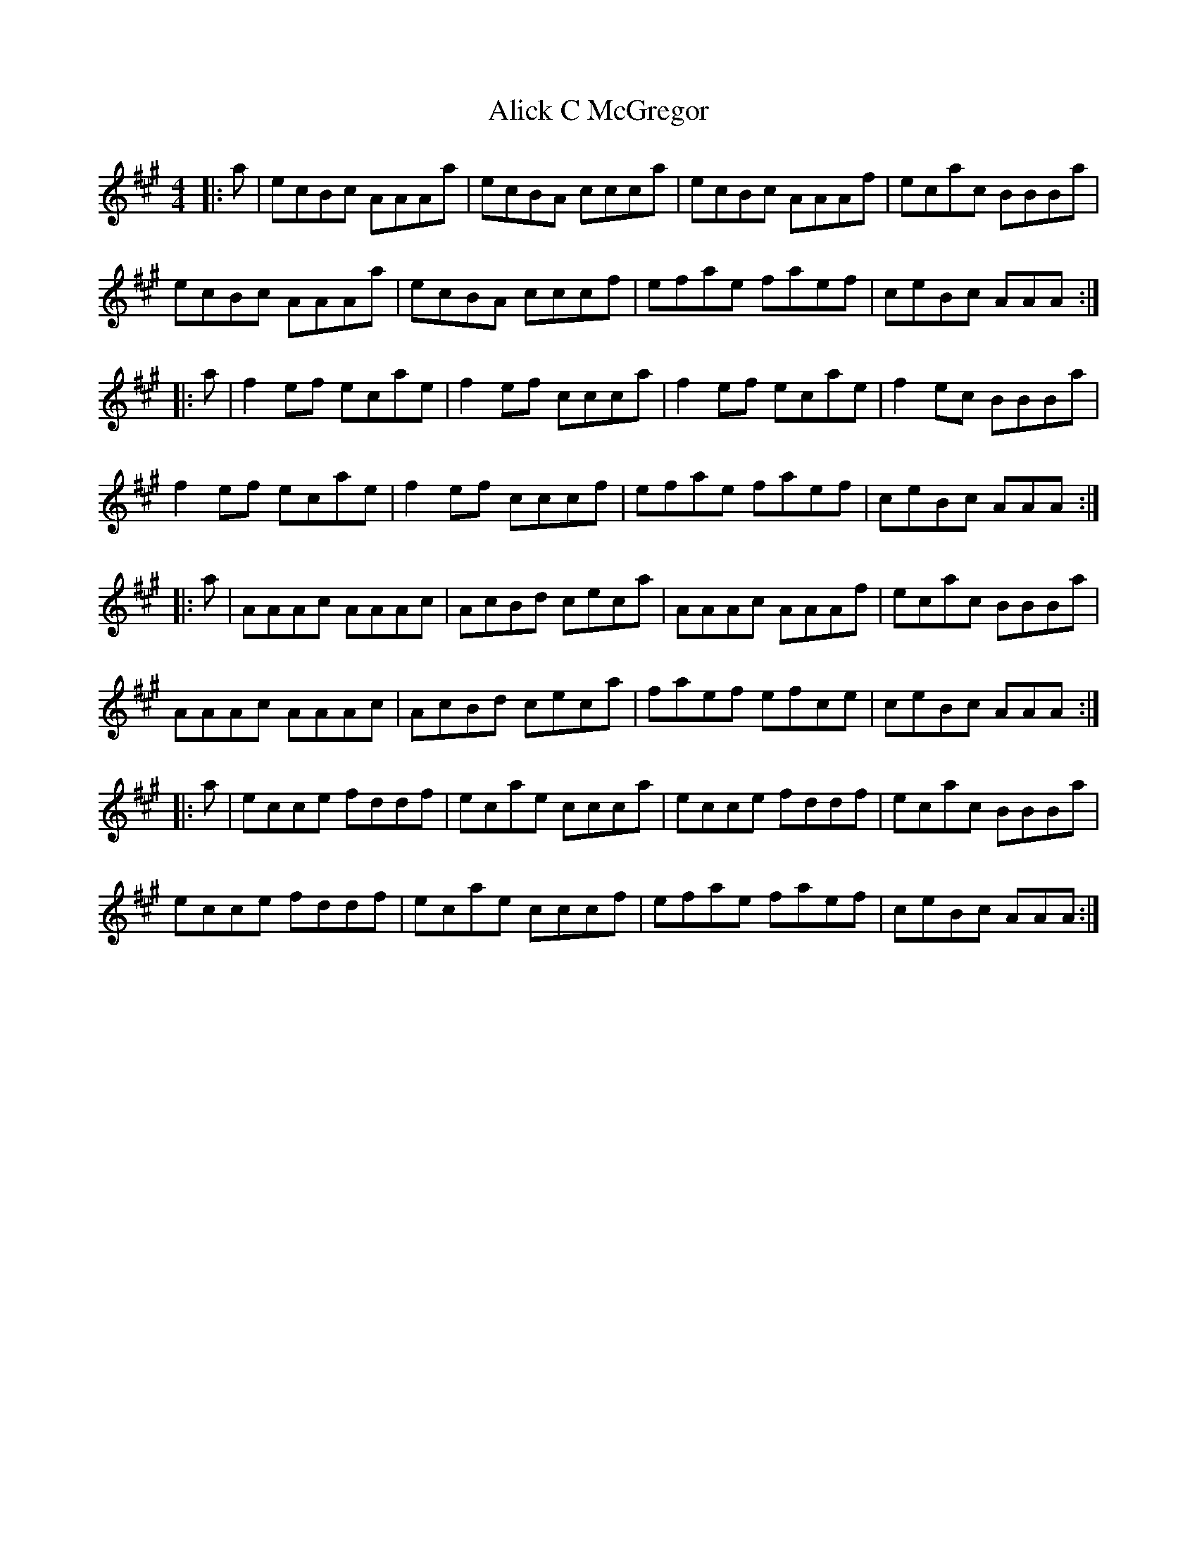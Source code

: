 X: 908
T: Alick C McGregor
R: reel
M: 4/4
K: Amajor
|:a|ecBc AAAa|ecBA ccca|ecBc AAAf|ecac BBBa|
ecBc AAAa|ecBA cccf|efae faef|ceBc AAA:|
|:a|f2 ef ecae|f2 ef ccca|f2 ef ecae|f2 ec BBBa|
f2 ef ecae|f2 ef cccf|efae faef|ceBc AAA:|
|:a|AAAc AAAc|AcBd ceca|AAAc AAAf|ecac BBBa|
AAAc AAAc|AcBd ceca|faef efce|ceBc AAA:|
|:a|ecce fddf|ecae ccca|ecce fddf|ecac BBBa|
ecce fddf|ecae cccf|efae faef|ceBc AAA:|

